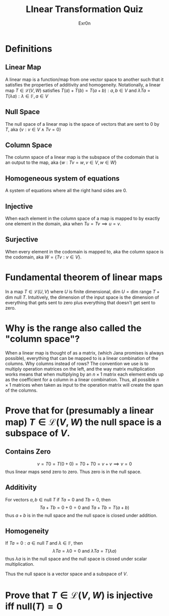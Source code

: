 #+AUTHOR: Exr0n
#+TITLE: LInear Transformation Quiz
* Definitions
** Linear Map
   A linear map is a function/map from one vector space to another such that it satisfies the properties of additivity and homogeneity. Notationally, a linear map $T \in \mathcal L(V, W)$ satisfies $T(a) + T(b) = T(a+b) : a, b \in V$ and $\lambda Ta = T(\lambda a) : \lambda \in \mathbb F, a \in V$
** Null Space
   The null space of a linear map is the space of vectors that are sent to 0 by $T$, aka $\{v : v \in V \land Tv = 0\}$
** Column Space
   The column space of a linear map is the subspace of the codomain that is an output to the map, aka $\{w : Tv = w, v\in V, w\in W\}$
** Homogeneous system of equations
   A system of equations where all the right hand sides are $0$.
** Injective
   When each element in the column space of a map is mapped to by exactly one element in the domain, aka when $Tu = Tv \implies u = v$.
** Surjective
   When every element in the codomain is mapped to, aka the column space is the codomain, aka $W = \{Tv : v \in V\}$.
* Fundamental theorem of linear maps
  In a map $T \in \mathcal L(U, V)$ where $U$ is finite dimensional, $\text{dim }U = \text{dim range }T + \text{dim null }T$. Intuitively, the dimension of the input space is the dimension of everything that gets sent to zero plus everything that doesn't get sent to zero.
* Why is the range also called the "column space"?
  When a linear map is thought of as a matrix, (which Jana promises is always possible), everything that can be mapped to is a linear combination of the columns. Why columns instead of rows? The convention we use is to multiply operation matrices on the left, and the way matrix multiplication works means that when multiplying by an $n \times 1$ matrix each element ends up as the coefficient for a column in a linear combination. Thus, all possible $n \times 1$ matrices when taken as input to the operation matrix will create the span of the columns.
* Prove that for (presumably a linear map) $T \in \mathcal L(V, W)$ the null space is a subspace of $V$.
** Contains Zero
  $$
  v = T0 = T(0+0) = T0 + T0 = v + v \implies v = 0
  $$
  thus linear maps send zero to zero. Thus zero is in the null space.

** Additivity
  For vectors $a, b \in \text{null }T$ if $Ta = 0$ and $Tb = 0$, then
  $$Ta + Tb = 0 + 0 = 0 \text{ and } Ta+Tb = T(a+b)$$
  thus $a+b$ is in the null space and the null space is closed under addition.

** Homogeneity
  If $Ta = 0 : a \in \text{null }T$ and $\lambda \in \mathbb F$, then
  $$\lambda Ta = \lambda 0 = 0 \text{ and } \lambda Ta = T(\lambda a)$$
  thus $\lambda a$ is in the null space and the null space is closed under scalar multiplication.

 Thus the null space is a vector space and a subspace of $V$.

* Prove that $T \in \mathcal L(V, W)$ is injective iff $\text{null}(T) = 0$

